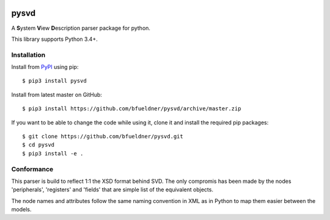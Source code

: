 .. image:: https://img.shields.io/pypi/v/pysvd
    :target: https://pypi.org/project/pysvd
    :alt: Latest version on pypi

.. image:: https://img.shields.io/pypi/pyversions/pysvd
    :target: https://pypi.org/project/pysvd
    :alt: Python versions

.. image:: https://img.shields.io/pypi/l/pysvd
    :target: https://pypi.org/project/pysvd
    :alt: PyPI - License

.. image:: https://travis-ci.org/bfueldner/pysvd.svg?branch=master
    :target: https://travis-ci.org/bfueldner/pysvd

.. image:: https://coveralls.io/repos/github/bfueldner/pysvd/badge.svg?branch=master
    :target: https://coveralls.io/github/bfueldner/pysvd?branch=master


pysvd
=====

A **S**\ ystem **V**\ iew **D**\ escription parser package for python.

This library supports Python 3.4+.


Installation
------------

Install from PyPI_ using pip::

    $ pip3 install pysvd

Install from latest master on GitHub::

    $ pip3 install https://github.com/bfueldner/pysvd/archive/master.zip

If you want to be able to change the code while using it, clone it and install the required pip packages::

    $ git clone https://github.com/bfueldner/pysvd.git
    $ cd pysvd
    $ pip3 install -e .


Conformance
-----------

This parser is build to reflect 1:1 the XSD format behind SVD. The only compromis has been made by the nodes 'peripherals', 'registers' and 'fields' that are simple list of the equivalent objects.

The node names and attributes follow the same naming convention in XML as in Python to map them easier between the models.

.. _PyPi: https://pypi.org
